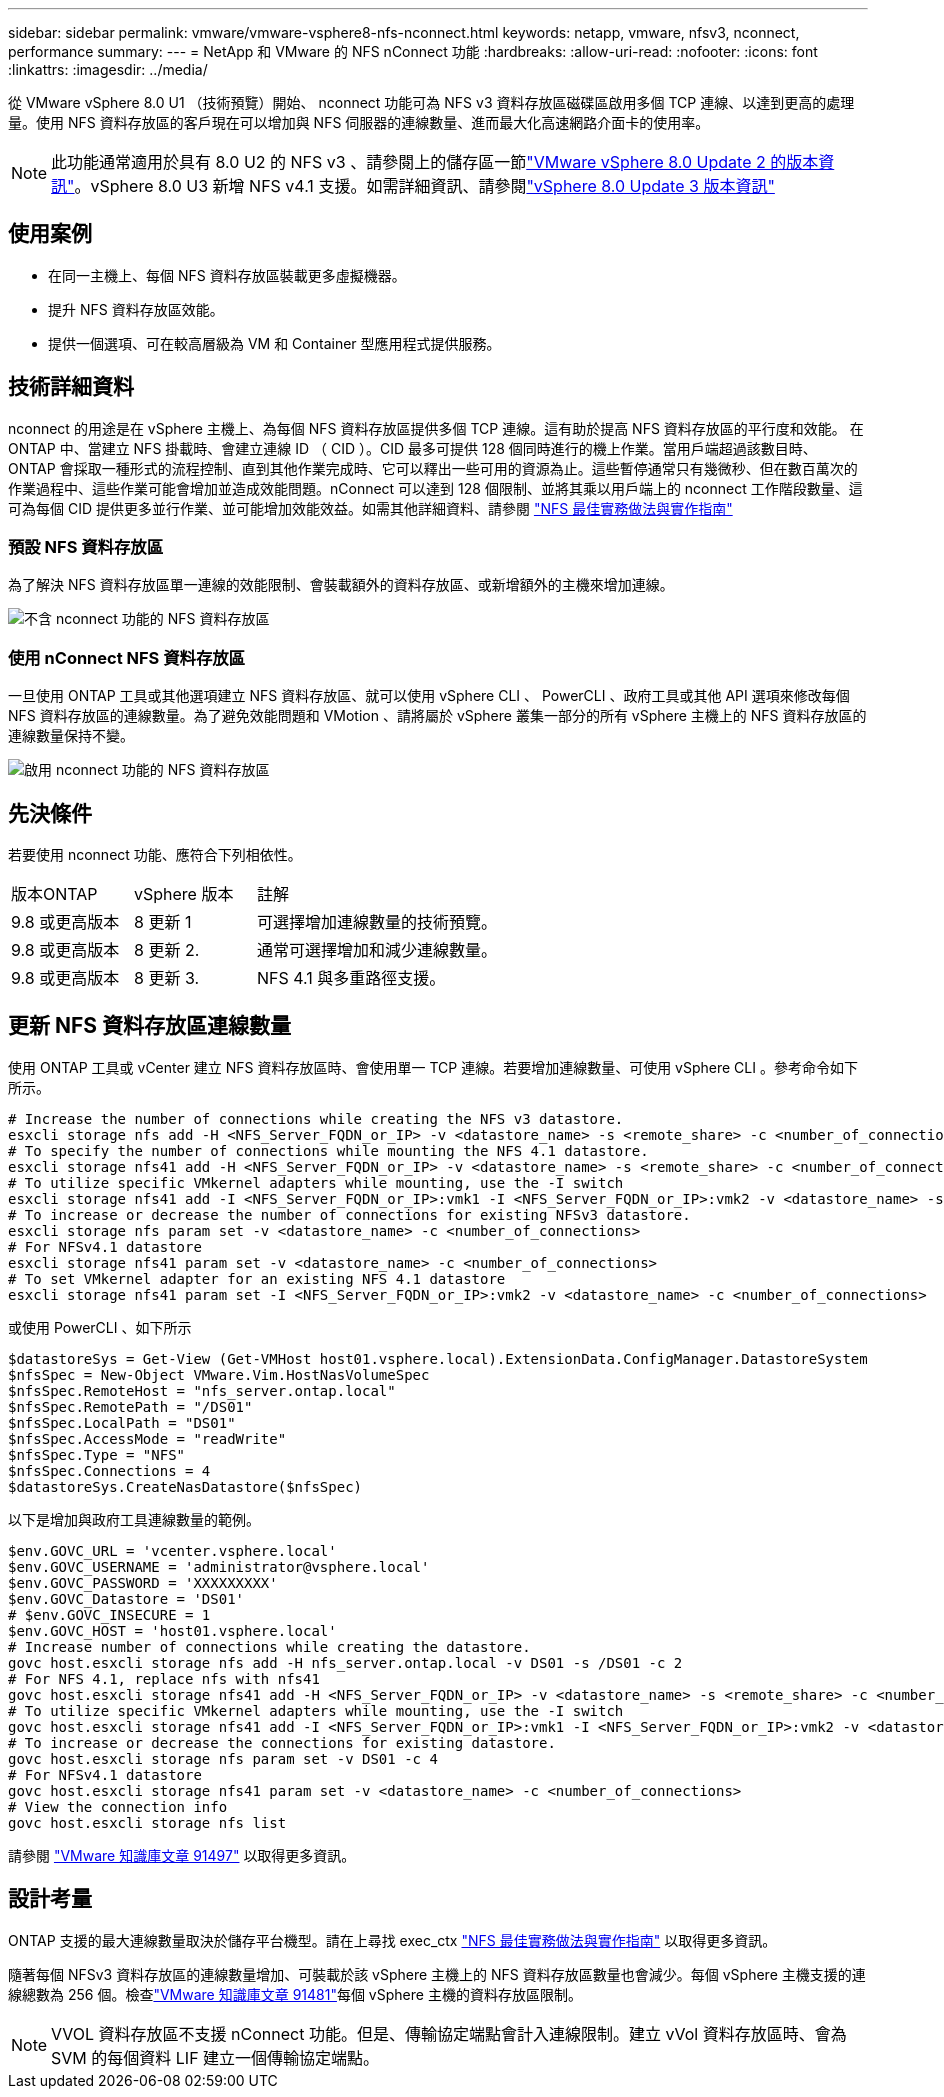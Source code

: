 ---
sidebar: sidebar 
permalink: vmware/vmware-vsphere8-nfs-nconnect.html 
keywords: netapp, vmware, nfsv3, nconnect, performance 
summary:  
---
= NetApp 和 VMware 的 NFS nConnect 功能
:hardbreaks:
:allow-uri-read: 
:nofooter: 
:icons: font
:linkattrs: 
:imagesdir: ../media/


[role="lead"]
從 VMware vSphere 8.0 U1 （技術預覽）開始、 nconnect 功能可為 NFS v3 資料存放區磁碟區啟用多個 TCP 連線、以達到更高的處理量。使用 NFS 資料存放區的客戶現在可以增加與 NFS 伺服器的連線數量、進而最大化高速網路介面卡的使用率。


NOTE: 此功能通常適用於具有 8.0 U2 的 NFS v3 、請參閱上的儲存區一節link:https://techdocs.broadcom.com/us/en/vmware-cis/vsphere/vsphere/8-0/release-notes/esxi-update-and-patch-release-notes/vsphere-esxi-802-release-notes.html["VMware vSphere 8.0 Update 2 的版本資訊"]。vSphere 8.0 U3 新增 NFS v4.1 支援。如需詳細資訊、請參閱link:https://techdocs.broadcom.com/us/en/vmware-cis/vsphere/vsphere/8-0/release-notes/esxi-update-and-patch-release-notes/vsphere-esxi-803-release-notes.html["vSphere 8.0 Update 3 版本資訊"]



== 使用案例

* 在同一主機上、每個 NFS 資料存放區裝載更多虛擬機器。
* 提升 NFS 資料存放區效能。
* 提供一個選項、可在較高層級為 VM 和 Container 型應用程式提供服務。




== 技術詳細資料

nconnect 的用途是在 vSphere 主機上、為每個 NFS 資料存放區提供多個 TCP 連線。這有助於提高 NFS 資料存放區的平行度和效能。  在 ONTAP 中、當建立 NFS 掛載時、會建立連線 ID （ CID ）。CID 最多可提供 128 個同時進行的機上作業。當用戶端超過該數目時、 ONTAP 會採取一種形式的流程控制、直到其他作業完成時、它可以釋出一些可用的資源為止。這些暫停通常只有幾微秒、但在數百萬次的作業過程中、這些作業可能會增加並造成效能問題。nConnect 可以達到 128 個限制、並將其乘以用戶端上的 nconnect 工作階段數量、這可為每個 CID 提供更多並行作業、並可能增加效能效益。如需其他詳細資料、請參閱 link:https://www.netapp.com/media/10720-tr-4067.pdf["NFS 最佳實務做法與實作指南"]



=== 預設 NFS 資料存放區

為了解決 NFS 資料存放區單一連線的效能限制、會裝載額外的資料存放區、或新增額外的主機來增加連線。

image:vmware-vsphere8-nfs-wo-nconnect.png["不含 nconnect 功能的 NFS 資料存放區"]



=== 使用 nConnect NFS 資料存放區

一旦使用 ONTAP 工具或其他選項建立 NFS 資料存放區、就可以使用 vSphere CLI 、 PowerCLI 、政府工具或其他 API 選項來修改每個 NFS 資料存放區的連線數量。為了避免效能問題和 VMotion 、請將屬於 vSphere 叢集一部分的所有 vSphere 主機上的 NFS 資料存放區的連線數量保持不變。

image:vmware-vsphere8-nfs-nconnect.png["啟用 nconnect 功能的 NFS 資料存放區"]



== 先決條件

若要使用 nconnect 功能、應符合下列相依性。

[cols="25%, 25%, 50%"]
|===


| 版本ONTAP | vSphere 版本 | 註解 


| 9.8 或更高版本 | 8 更新 1 | 可選擇增加連線數量的技術預覽。 


| 9.8 或更高版本 | 8 更新 2. | 通常可選擇增加和減少連線數量。 


| 9.8 或更高版本 | 8 更新 3. | NFS 4.1 與多重路徑支援。 
|===


== 更新 NFS 資料存放區連線數量

使用 ONTAP 工具或 vCenter 建立 NFS 資料存放區時、會使用單一 TCP 連線。若要增加連線數量、可使用 vSphere CLI 。參考命令如下所示。

[source, bash]
----
# Increase the number of connections while creating the NFS v3 datastore.
esxcli storage nfs add -H <NFS_Server_FQDN_or_IP> -v <datastore_name> -s <remote_share> -c <number_of_connections>
# To specify the number of connections while mounting the NFS 4.1 datastore.
esxcli storage nfs41 add -H <NFS_Server_FQDN_or_IP> -v <datastore_name> -s <remote_share> -c <number_of_connections>
# To utilize specific VMkernel adapters while mounting, use the -I switch
esxcli storage nfs41 add -I <NFS_Server_FQDN_or_IP>:vmk1 -I <NFS_Server_FQDN_or_IP>:vmk2 -v <datastore_name> -s <remote_share> -c <number_of_connections>
# To increase or decrease the number of connections for existing NFSv3 datastore.
esxcli storage nfs param set -v <datastore_name> -c <number_of_connections>
# For NFSv4.1 datastore
esxcli storage nfs41 param set -v <datastore_name> -c <number_of_connections>
# To set VMkernel adapter for an existing NFS 4.1 datastore
esxcli storage nfs41 param set -I <NFS_Server_FQDN_or_IP>:vmk2 -v <datastore_name> -c <number_of_connections>
----
或使用 PowerCLI 、如下所示

[source, powershell]
----
$datastoreSys = Get-View (Get-VMHost host01.vsphere.local).ExtensionData.ConfigManager.DatastoreSystem
$nfsSpec = New-Object VMware.Vim.HostNasVolumeSpec
$nfsSpec.RemoteHost = "nfs_server.ontap.local"
$nfsSpec.RemotePath = "/DS01"
$nfsSpec.LocalPath = "DS01"
$nfsSpec.AccessMode = "readWrite"
$nfsSpec.Type = "NFS"
$nfsSpec.Connections = 4
$datastoreSys.CreateNasDatastore($nfsSpec)
----
以下是增加與政府工具連線數量的範例。

[source, powershell]
----
$env.GOVC_URL = 'vcenter.vsphere.local'
$env.GOVC_USERNAME = 'administrator@vsphere.local'
$env.GOVC_PASSWORD = 'XXXXXXXXX'
$env.GOVC_Datastore = 'DS01'
# $env.GOVC_INSECURE = 1
$env.GOVC_HOST = 'host01.vsphere.local'
# Increase number of connections while creating the datastore.
govc host.esxcli storage nfs add -H nfs_server.ontap.local -v DS01 -s /DS01 -c 2
# For NFS 4.1, replace nfs with nfs41
govc host.esxcli storage nfs41 add -H <NFS_Server_FQDN_or_IP> -v <datastore_name> -s <remote_share> -c <number_of_connections>
# To utilize specific VMkernel adapters while mounting, use the -I switch
govc host.esxcli storage nfs41 add -I <NFS_Server_FQDN_or_IP>:vmk1 -I <NFS_Server_FQDN_or_IP>:vmk2 -v <datastore_name> -s <remote_share> -c <number_of_connections>
# To increase or decrease the connections for existing datastore.
govc host.esxcli storage nfs param set -v DS01 -c 4
# For NFSv4.1 datastore
govc host.esxcli storage nfs41 param set -v <datastore_name> -c <number_of_connections>
# View the connection info
govc host.esxcli storage nfs list
----
請參閱 link:https://kb.vmware.com/s/article/91497["VMware 知識庫文章 91497"] 以取得更多資訊。



== 設計考量

ONTAP 支援的最大連線數量取決於儲存平台機型。請在上尋找 exec_ctx link:https://www.netapp.com/media/10720-tr-4067.pdf["NFS 最佳實務做法與實作指南"] 以取得更多資訊。

隨著每個 NFSv3 資料存放區的連線數量增加、可裝載於該 vSphere 主機上的 NFS 資料存放區數量也會減少。每個 vSphere 主機支援的連線總數為 256 個。檢查link:https://knowledge.broadcom.com/external/article?legacyId=91481["VMware 知識庫文章 91481"]每個 vSphere 主機的資料存放區限制。


NOTE: VVOL 資料存放區不支援 nConnect 功能。但是、傳輸協定端點會計入連線限制。建立 vVol 資料存放區時、會為 SVM 的每個資料 LIF 建立一個傳輸協定端點。
